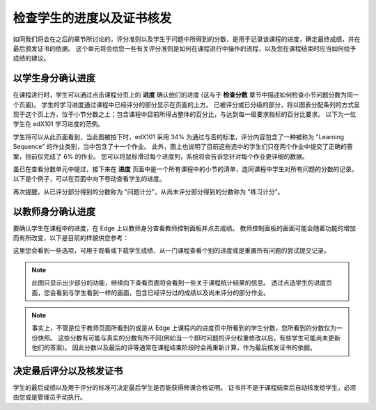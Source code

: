 **************************
检查学生的进度以及证书核发
**************************

 
如同我们将会在之后的章节所讨论的，评分准则以及学生于问题中所得到的分数，是用于记录该课程的进度，确定最终成绩，并在最后颁发证书的依据。
这个单元将会给您一些有关评分准则是如何在课程进行中操作的流程，以及您在课程结束时应当如何给予成绩的建议。
 
 
以学生身分确认进度
******************
 

在课程进行时，学生可以通过点击课程分页上的 **进度** 确认他们的进度 (这与于 **检查分数** 章节中描述如何检查小节问题分数为同一个页面)。
学生的学习进度通过课程中已经评分的部分显示在页面的上方。
已被评分或已分级的部分，将以图表分配条列的方式呈现于这个页上方，位于小节分数之上；包含课程中目前所得占整体的百分比，与达到每一级要求指标的百分比要求。
以下为一位学生在 edX101 学习进度的范例。
 
 
.. image:: Images/image245.png

 
 
学生将可以从此页面看到，当此图被拍下时，edX101 采用 34% 为通过与否的标准，评分内容包含了一种被称为 "Learning Sequence" 的作业类别，当中包含了十一个作业。
此外，图上也说明了目前这些选中的学生们只在两个作业中提交了正确的答案，目前仅完成了 6% 的作业。
您可以将鼠标滑过每个进度列，系统将会告诉您针对每个作业更详细的数据。
 
虽已在查看分数单元中提过，接下来在 **进度** 页面中是一个所有课程中的小节的清单，连同课程中学生对所有问题的分数的记录。
以下是个例子，可以在页面中向下卷动查看学生的进度。
 
 
.. image:: Images/image247.png
 
 
再次提醒，从已评分部分得到的分数称为 "问题计分"，从尚未评分部分得到的分数称为 "练习计分"。

.. raw:: latex
  
      \newpage %
 
以教师身分确认进度
******************
 
 
要确认学生在课程中的进度，在 Edge 上以教师身分查看教师控制面板并点击成绩。 
教师控制面板的画面可能会随着功能的增加而有所改变，以下是目前的样貌供您参考：
 
 
.. image:: Images/image249.png

 
这里您会看到一些选项，可用于观看或下载学生成绩、从一门课程查看个别的进度或是重置所有问题的尝试提交记录。

.. note::

	此图只显示出少部分的功能，继续向下查看页面将会看到一些关于课程统计结果的信息。
	透过点选学生的进度页面，您会看到与学生看到一样的画面，包含已经评分过的成绩以及尚未评分的部分作业。
 
 
.. note::

	事实上，不管是位于教师页面所看到的或是从 Edge 上课程内的进度页中所看到的学生分数，您所看到的分数仅为一份快照。
	这些分数有可能与真实的分数有所不同(例如当一个即时问题的评分权重修改以后，有些学生可能尚未更新他们的答案)。
	因此分数以及最后的评等通常在课程结束阶段时会再重新计算，作为最后核发证书的依据。


.. raw:: latex
  
      \newpage %
 
 
决定最后评分以及核发证书
***********************************************

学生的最后成绩以及用于评分的标准可决定最后学生是否能获得修课合格证明。
证书并不是于课程结束后自动核发给学生，必须由您或是管理员手动执行。
